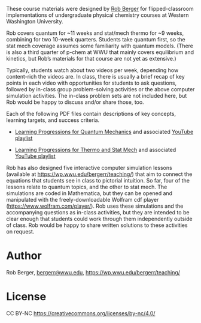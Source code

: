 
#+export_file_name: index

#+begin_export md
---
title: "Quantum Chemistry and Thermodynamics/Statistical Mechanics Course Materials"
format:
  html:
    toc: false
    toc-expand: 3
    toc-location: right
    toc-depth: 2
    number-sections: false
#author: 
date: 2023-07-21
categories: ["course design", "quantum", "thermo", "stat-mech", "video"]
image: p-chem_berger_for_piper.png
draft: false
---

<img src="p-chem_berger_for_piper.png" width="80%">
#+end_export

These course materials were designed by [[https://wp.wwu.edu/bergerr/teaching/][Rob Berger]] for flipped-classroom implementations of undergraduate physical chemistry courses at Western Washington University.

Rob covers quantum for ~11 weeks and stat/mech thermo for ~9 weeks, combining for two 10-week quarters. Students take quantum first, so the stat mech coverage assumes some familiarity with quantum models. (There is also a third quarter of p-chem at WWU that mainly covers equilibrium and kinetics, but Rob’s materials for that course are not yet as extensive.)

Typically, students watch about two videos per week, depending how content-rich the videos are. In class, there is usually a brief recap of key points in each video with opportunities for students to ask questions, followed by in-class group problem-solving activities or the above computer simulation activities. The in-class problem sets are not included here, but Rob would be happy to discuss and/or share those, too.


Each of the following PDF files contain descriptions of key concepts, learning targets, and success criteria.

- [[file:Rob Berger Quantum learning progressions.pdf][Learning Progressions for Quantum Mechanics]] and associated [[https://youtube.com/playlist?list=PLQBZe6QwlRssHCxYHI5xFIOCk_TGktZVk][YouTube playlist]]

- [[file:Rob Berger Thermo learning progressions.pdf][Learning Progressions for Thermo and Stat Mech]] and associated [[https://www.youtube.com/playlist?list=PLQBZe6QwlRsu7UPYCaGVvzPXHT6LlYh8W][YouTube playlist]]

Rob has also designed five interactive computer simulation lessons (available at https://wp.wwu.edu/bergerr/teaching/) that aim to connect the equations that students see in class to pictorial intuition. So far, four of the lessons relate to quantum topics, and the other to stat mech. The simulations are coded in Mathematica, but they can be opened and manipulated with the freely-downloadable Wolfram cdf player (https://www.wolfram.com/player/). Rob uses these simulations and the accompanying questions as in-class activities, but they are intended to be clear enough that students could work through them independently outside of class. Rob would be happy to share written solutions to these activities on request.

* Author
Rob Berger, [[mailto:bergerr@wwu.edu][bergerr@wwu.edu]],  https://wp.wwu.edu/bergerr/teaching/


* License
CC BY-NC https://creativecommons.org/licenses/by-nc/4.0/
